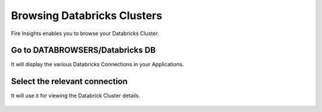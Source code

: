 Browsing Databricks Clusters
====================

Fire Insights enables you to browse your Databricks Cluster.

Go to DATABROWSERS/Databricks DB
----------------------

It will display the various Databricks Connections in your Applications.


.. figure:: ../_assets/configuration/databricks-clusters.PNG
   :alt: Databricks
   :align: center
   :width: 60%

Select the relevant connection 
----------------------

It will use it for viewing the Databrick Cluster details.

.. figure:: ../_assets/configuration/databrick_clusterdetail.PNG
   :alt: Databricks
   :align: center
   :width: 60%
